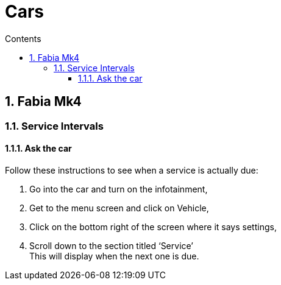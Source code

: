 :toc: left
:toclevels: 3
:toc-title: Contents
:sectnums:

:imagesdir: ./images

= Cars

== Fabia Mk4

=== Service Intervals
==== Ask the car
Follow these instructions to see when a service is actually due:

1. Go into the car and turn on the infotainment,
1. Get to the menu screen and click on Vehicle,
1. Click on the bottom right of the screen where it says settings,
1. Scroll down to the section titled ‘Service’ +
This will display when the next one is due.